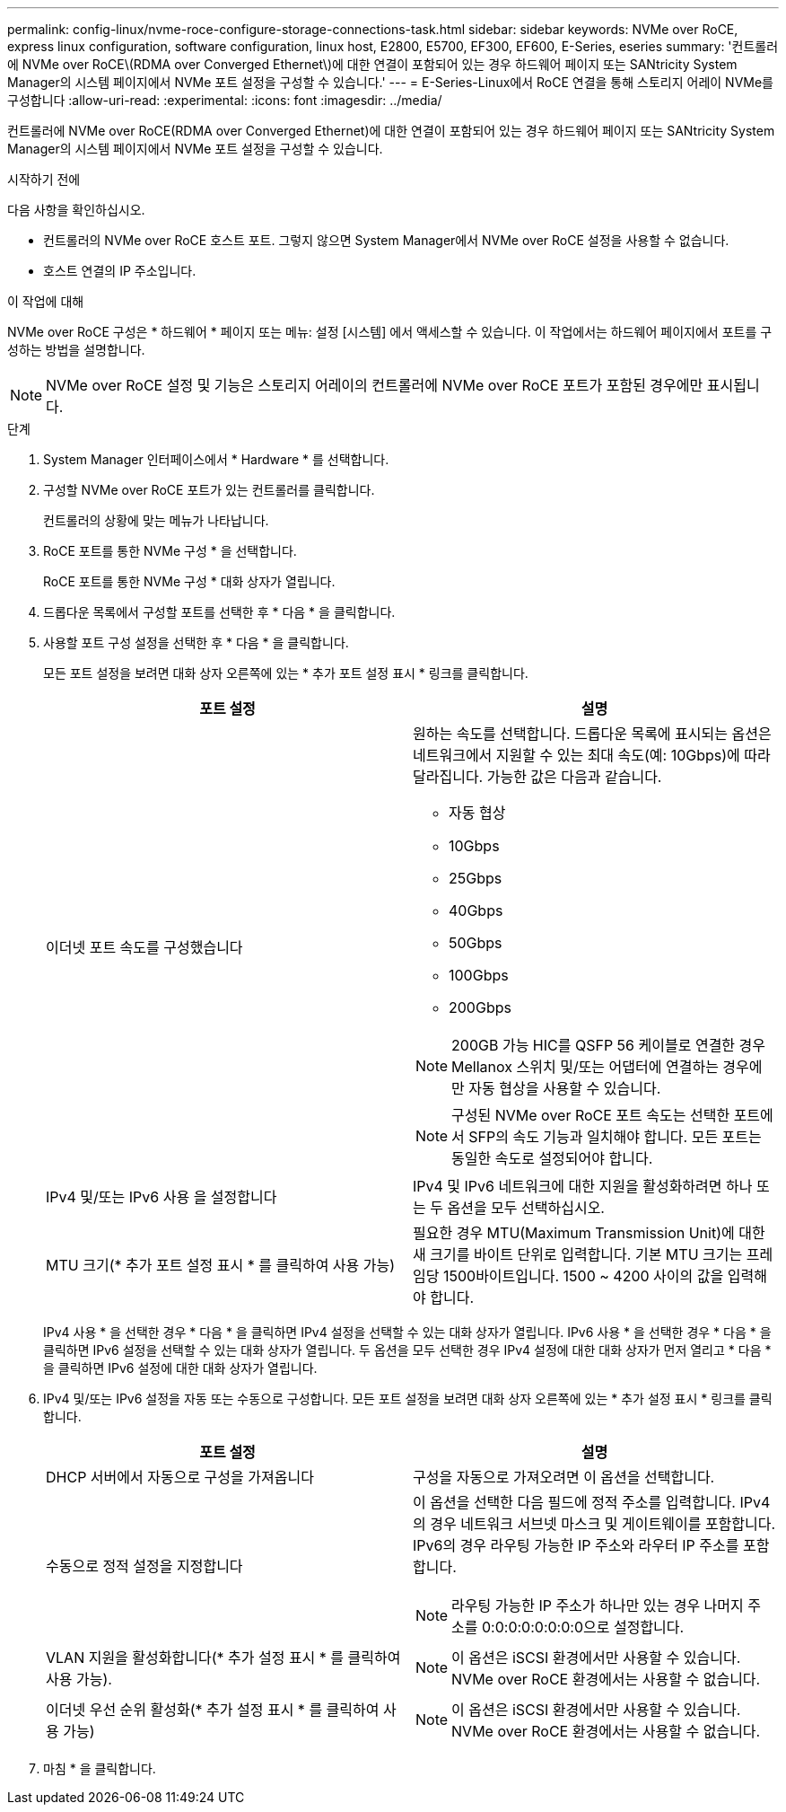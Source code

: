 ---
permalink: config-linux/nvme-roce-configure-storage-connections-task.html 
sidebar: sidebar 
keywords: NVMe over RoCE, express linux configuration, software configuration, linux host, E2800, E5700, EF300, EF600, E-Series, eseries 
summary: '컨트롤러에 NVMe over RoCE\(RDMA over Converged Ethernet\)에 대한 연결이 포함되어 있는 경우 하드웨어 페이지 또는 SANtricity System Manager의 시스템 페이지에서 NVMe 포트 설정을 구성할 수 있습니다.' 
---
= E-Series-Linux에서 RoCE 연결을 통해 스토리지 어레이 NVMe를 구성합니다
:allow-uri-read: 
:experimental: 
:icons: font
:imagesdir: ../media/


[role="lead"]
컨트롤러에 NVMe over RoCE(RDMA over Converged Ethernet)에 대한 연결이 포함되어 있는 경우 하드웨어 페이지 또는 SANtricity System Manager의 시스템 페이지에서 NVMe 포트 설정을 구성할 수 있습니다.

.시작하기 전에
다음 사항을 확인하십시오.

* 컨트롤러의 NVMe over RoCE 호스트 포트. 그렇지 않으면 System Manager에서 NVMe over RoCE 설정을 사용할 수 없습니다.
* 호스트 연결의 IP 주소입니다.


.이 작업에 대해
NVMe over RoCE 구성은 * 하드웨어 * 페이지 또는 메뉴: 설정 [시스템] 에서 액세스할 수 있습니다. 이 작업에서는 하드웨어 페이지에서 포트를 구성하는 방법을 설명합니다.


NOTE: NVMe over RoCE 설정 및 기능은 스토리지 어레이의 컨트롤러에 NVMe over RoCE 포트가 포함된 경우에만 표시됩니다.

.단계
. System Manager 인터페이스에서 * Hardware * 를 선택합니다.
. 구성할 NVMe over RoCE 포트가 있는 컨트롤러를 클릭합니다.
+
컨트롤러의 상황에 맞는 메뉴가 나타납니다.

. RoCE 포트를 통한 NVMe 구성 * 을 선택합니다.
+
RoCE 포트를 통한 NVMe 구성 * 대화 상자가 열립니다.

. 드롭다운 목록에서 구성할 포트를 선택한 후 * 다음 * 을 클릭합니다.
. 사용할 포트 구성 설정을 선택한 후 * 다음 * 을 클릭합니다.
+
모든 포트 설정을 보려면 대화 상자 오른쪽에 있는 * 추가 포트 설정 표시 * 링크를 클릭합니다.

+
|===
| 포트 설정 | 설명 


 a| 
이더넷 포트 속도를 구성했습니다
 a| 
원하는 속도를 선택합니다. 드롭다운 목록에 표시되는 옵션은 네트워크에서 지원할 수 있는 최대 속도(예: 10Gbps)에 따라 달라집니다. 가능한 값은 다음과 같습니다.

** 자동 협상
** 10Gbps
** 25Gbps
** 40Gbps
** 50Gbps
** 100Gbps
** 200Gbps



NOTE: 200GB 가능 HIC를 QSFP 56 케이블로 연결한 경우 Mellanox 스위치 및/또는 어댑터에 연결하는 경우에만 자동 협상을 사용할 수 있습니다.


NOTE: 구성된 NVMe over RoCE 포트 속도는 선택한 포트에서 SFP의 속도 기능과 일치해야 합니다. 모든 포트는 동일한 속도로 설정되어야 합니다.



 a| 
IPv4 및/또는 IPv6 사용 을 설정합니다
 a| 
IPv4 및 IPv6 네트워크에 대한 지원을 활성화하려면 하나 또는 두 옵션을 모두 선택하십시오.



 a| 
MTU 크기(* 추가 포트 설정 표시 * 를 클릭하여 사용 가능)
 a| 
필요한 경우 MTU(Maximum Transmission Unit)에 대한 새 크기를 바이트 단위로 입력합니다. 기본 MTU 크기는 프레임당 1500바이트입니다. 1500 ~ 4200 사이의 값을 입력해야 합니다.

|===
+
IPv4 사용 * 을 선택한 경우 * 다음 * 을 클릭하면 IPv4 설정을 선택할 수 있는 대화 상자가 열립니다. IPv6 사용 * 을 선택한 경우 * 다음 * 을 클릭하면 IPv6 설정을 선택할 수 있는 대화 상자가 열립니다. 두 옵션을 모두 선택한 경우 IPv4 설정에 대한 대화 상자가 먼저 열리고 * 다음 * 을 클릭하면 IPv6 설정에 대한 대화 상자가 열립니다.

. IPv4 및/또는 IPv6 설정을 자동 또는 수동으로 구성합니다. 모든 포트 설정을 보려면 대화 상자 오른쪽에 있는 * 추가 설정 표시 * 링크를 클릭합니다.
+
|===
| 포트 설정 | 설명 


 a| 
DHCP 서버에서 자동으로 구성을 가져옵니다
 a| 
구성을 자동으로 가져오려면 이 옵션을 선택합니다.



 a| 
수동으로 정적 설정을 지정합니다
 a| 
이 옵션을 선택한 다음 필드에 정적 주소를 입력합니다. IPv4의 경우 네트워크 서브넷 마스크 및 게이트웨이를 포함합니다. IPv6의 경우 라우팅 가능한 IP 주소와 라우터 IP 주소를 포함합니다.


NOTE: 라우팅 가능한 IP 주소가 하나만 있는 경우 나머지 주소를 0:0:0:0:0:0:0:0으로 설정합니다.



 a| 
VLAN 지원을 활성화합니다(* 추가 설정 표시 * 를 클릭하여 사용 가능).
 a| 

NOTE: 이 옵션은 iSCSI 환경에서만 사용할 수 있습니다. NVMe over RoCE 환경에서는 사용할 수 없습니다.



 a| 
이더넷 우선 순위 활성화(* 추가 설정 표시 * 를 클릭하여 사용 가능)
 a| 

NOTE: 이 옵션은 iSCSI 환경에서만 사용할 수 있습니다. NVMe over RoCE 환경에서는 사용할 수 없습니다.

|===
. 마침 * 을 클릭합니다.


